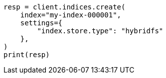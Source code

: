 // This file is autogenerated, DO NOT EDIT
// index-modules/store.asciidoc:30

[source, python]
----
resp = client.indices.create(
    index="my-index-000001",
    settings={
        "index.store.type": "hybridfs"
    },
)
print(resp)
----
